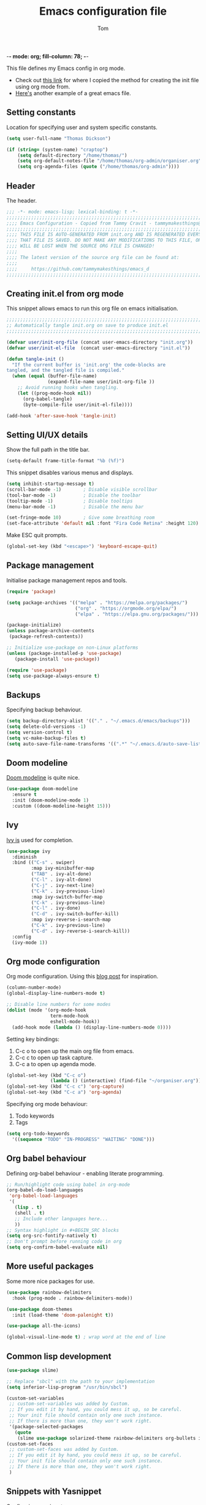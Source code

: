 -*- mode: org; fill-column: 78; -*-
#+TITLE: Emacs configuration file
#+AUTHOR: Tom
#+BABEL: :cache yes
#+LATEX_HEADER: \usepackage{parskip}
#+LATEX_HEADER: \usepackage{inconsolata}
#+LATEX_HEADER: \usepackage[utf8]{inputenc}
#+PROPERTY: header-args :tangle init.el

This file defines my Emacs config in org mode. 

- Check out [[https://tammymakesthings.com/posts/2020-04-28-literate-emacs-configuration-in-org-mode/][this link]] for where I copied the method for creating the init file using org mode from.
- [[https://sachachua.com/dotemacs/#orgb968991][Here's]] another example of a great emacs file.

** Setting constants

Location for specifying user and system specific constants.

#+begin_src emacs-lisp :tangle yes
(setq user-full-name "Thomas Dickson")

(if (string= (system-name) "craptop") 
    (setq default-directory "/home/thomas/")
    (setq org-default-notes-file "/home/thomas/org-admin/organiser.org")
    (setq org-agenda-files (quote ("/home/thomas/org-admin"))))
#+end_src

** Header

The header.

#+begin_src emacs-lisp :tangle yes
   ;;; -*- mode: emacs-lisp; lexical-binding: t -*-
   ;;;;;;;;;;;;;;;;;;;;;;;;;;;;;;;;;;;;;;;;;;;;;;;;;;;;;;;;;;;;;;;;;;;;;;;;;;;;;;
   ;;;; Emacs Configuration - Copied from Tammy Cravit - tammymakesthings@gmail.com
   ;;;;;;;;;;;;;;;;;;;;;;;;;;;;;;;;;;;;;;;;;;;;;;;;;;;;;;;;;;;;;;;;;;;;;;;;;;;;;;
   ;;;; THIS FILE IS AUTO-GENERATED FROM init.org AND IS REGENERATED EVERY TIME
   ;;;; THAT FILE IS SAVED. DO NOT MAKE ANY MODIFICATIONS TO THIS FILE, OR THEY
   ;;;; WILL BE LOST WHEN THE SOURCE ORG FILE IS CHANGED!
   ;;;;
   ;;;; The latest version of the source org file can be found at:
   ;;;;
   ;;;;     https://github.com/tammymakesthings/emacs_d
   ;;;;;;;;;;;;;;;;;;;;;;;;;;;;;;;;;;;;;;;;;;;;;;;;;;;;;;;;;;;;;;;;;;;;;;;;;;;;;;

 #+end_src

** Creating init.el from org mode

This snippet allows emacs to run this org file on emacs initialisation.

#+begin_src emacs-lisp
  ;;;;;;;;;;;;;;;;;;;;;;;;;;;;;;;;;;;;;;;;;;;;;;;;;;;;;;;;;;;;;;;;;;;;;;;;;;;;;;
  ;; Automatically tangle init.org on save to produce init.el
  ;;;;;;;;;;;;;;;;;;;;;;;;;;;;;;;;;;;;;;;;;;;;;;;;;;;;;;;;;;;;;;;;;;;;;;;;;;;;;;

  (defvar user/init-org-file (concat user-emacs-directory "init.org"))
  (defvar user/init-el-file  (concat user-emacs-directory "init.el"))

  (defun tangle-init ()
    "If the current buffer is 'init.org' the code-blocks are
  tangled, and the tangled file is compiled."
    (when (equal (buffer-file-name)
                 (expand-file-name user/init-org-file ))
      ;; Avoid running hooks when tangling.
      (let ((prog-mode-hook nil))
        (org-babel-tangle)
        (byte-compile-file user/init-el-file))))

  (add-hook 'after-save-hook 'tangle-init)
#+end_src

** Setting UI/UX details

Show the full path in the title bar.

#+begin_src emacs-lisp
  (setq-default frame-title-format "%b (%f)")
#+end_src

This snippet disables various menus and displays.

#+begin_src emacs-lisp
(setq inhibit-startup-message t)
(scroll-bar-mode -1)        ; Disable visible scrollbar
(tool-bar-mode -1)          ; Disable the toolbar
(tooltip-mode -1)           ; Disable tooltips
(menu-bar-mode -1)          ; Disable the menu bar

(set-fringe-mode 10)        ; Give some breathing room
(set-face-attribute 'default nil :font "Fira Code Retina" :height 120)
#+end_src

Make ESC quit prompts.

#+begin_src emacs-lisp
(global-set-key (kbd "<escape>") 'keyboard-escape-quit)
#+end_src

** Package management

Initialise package management repos and tools.

#+begin_src emacs-lisp
(require 'package)

(setq package-archives '(("melpa" . "https://melpa.org/packages/")
                         ("org" . "https://orgmode.org/elpa/")
                         ("elpa" . "https://elpa.gnu.org/packages/")))

(package-initialize)
(unless package-archive-contents
 (package-refresh-contents))

;; Initialize use-package on non-Linux platforms
(unless (package-installed-p 'use-package)
   (package-install 'use-package))

(require 'use-package)
(setq use-package-always-ensure t)
#+end_src 

** Backups

Specifying backup behaviour.

#+begin_src emacs-lisp
(setq backup-directory-alist '(("." . "~/.emacs.d/emacs/backups")))
(setq delete-old-versions -1)
(setq version-control t)
(setq vc-make-backup-files t)
(setq auto-save-file-name-transforms '((".*" "~/.emacs.d/auto-save-list/" t)))
#+end_src

** Doom modeline

[[https://seagle0128.github.io/doom-modeline/][Doom modeline]] is quite nice.

#+begin_src emacs-lisp
(use-package doom-modeline
  :ensure t
  :init (doom-modeline-mode 1)
  :custom ((doom-modeline-height 15)))
#+end_src 

** Ivy

[[https://github.com/abo-abo/swiper][Ivy is]] used for completion.

#+begin_src emacs-lisp
(use-package ivy
  :diminish
  :bind (("C-s" . swiper)
         :map ivy-minibuffer-map
         ("TAB" . ivy-alt-done)	
         ("C-l" . ivy-alt-done)
         ("C-j" . ivy-next-line)
         ("C-k" . ivy-previous-line)
         :map ivy-switch-buffer-map
         ("C-k" . ivy-previous-line)
         ("C-l" . ivy-done)
         ("C-d" . ivy-switch-buffer-kill)
         :map ivy-reverse-i-search-map
         ("C-k" . ivy-previous-line)
         ("C-d" . ivy-reverse-i-search-kill))
  :config
  (ivy-mode 1))
#+end_src

** Org mode configuration

Org mode configuration. Using this [[https://sachachua.com/blog/2015/02/learn-take-notes-efficiently-org-mode/][blog post]] for inspiration.

#+begin_src emacs-lisp
(column-number-mode)
(global-display-line-numbers-mode t)

;; Disable line numbers for some modes
(dolist (mode '(org-mode-hook
                term-mode-hook
                eshell-mode-hook))
  (add-hook mode (lambda () (display-line-numbers-mode 0))))
#+end_src

Setting key bindings:

1. C-c o to open up the main org file from emacs.
2. C-c c to open up task capture.
3. C-c a to open up agenda mode.

#+begin_src emacs-lisp
(global-set-key (kbd "C-c o") 
                (lambda () (interactive) (find-file "~/organiser.org")))
(global-set-key (kbd "C-c c") 'org-capture)
(global-set-key (kbd "C-c a") 'org-agenda)
#+end_src

Specifying org mode behaviour:

1. Todo keywords
1. Tags

#+begin_src emacs-lisp
(setq org-todo-keywords
  '((sequence "TODO" "IN-PROGRESS" "WAITING" "DONE")))
#+end_src

** Org babel behaviour

Defining org-babel behaviour - enabling literate programming.

#+begin_src emacs-lisp
;; Run/highlight code using babel in org-mode
(org-babel-do-load-languages
 'org-babel-load-languages
 '(
   (lisp . t)
   (shell . t)
   ;; Include other languages here...
   ))
;; Syntax highlight in #+BEGIN_SRC blocks
(setq org-src-fontify-natively t)
;; Don't prompt before running code in org
(setq org-confirm-babel-evaluate nil)
#+end_src

** More useful packages

Some more nice packages for use.

#+begin_src emacs-lisp
(use-package rainbow-delimiters
  :hook (prog-mode . rainbow-delimiters-mode))

(use-package doom-themes
  :init (load-theme 'doom-palenight t))

(use-package all-the-icons)

(global-visual-line-mode t) ; wrap word at the end of line
#+end_src

** Common lisp development

#+begin_src emacs-lisp
(use-package slime)

;; Replace "sbcl" with the path to your implementation
(setq inferior-lisp-program "/usr/bin/sbcl")

(custom-set-variables
 ;; custom-set-variables was added by Custom.
 ;; If you edit it by hand, you could mess it up, so be careful.
 ;; Your init file should contain only one such instance.
 ;; If there is more than one, they won't work right.
 '(package-selected-packages
   (quote
    (slime use-package solarized-theme rainbow-delimiters org-bullets ivy doom-themes doom-modeline))))
(custom-set-faces
 ;; custom-set-faces was added by Custom.
 ;; If you edit it by hand, you could mess it up, so be careful.
 ;; Your init file should contain only one such instance.
 ;; If there is more than one, they won't work right.
 )
#+end_src

** Snippets with Yasnippet

Configuring [[https://github.com/joaotavora/yasnippet][yasnippet]].

#+begin_src emacs-lisp
(use-package yasnippet)

(setq yas-snippet-dirs
      '("~/.emacs.d/snippets"))

(yas-global-mode 1)

(define-key yas-minor-mode-map [(tab)] nil)
(define-key yas-minor-mode-map (kbd "TAB") nil)
#+end_src



** Magit


** Dired


** Projectile

#+begin_src lisp

#+end_src

** Avy

